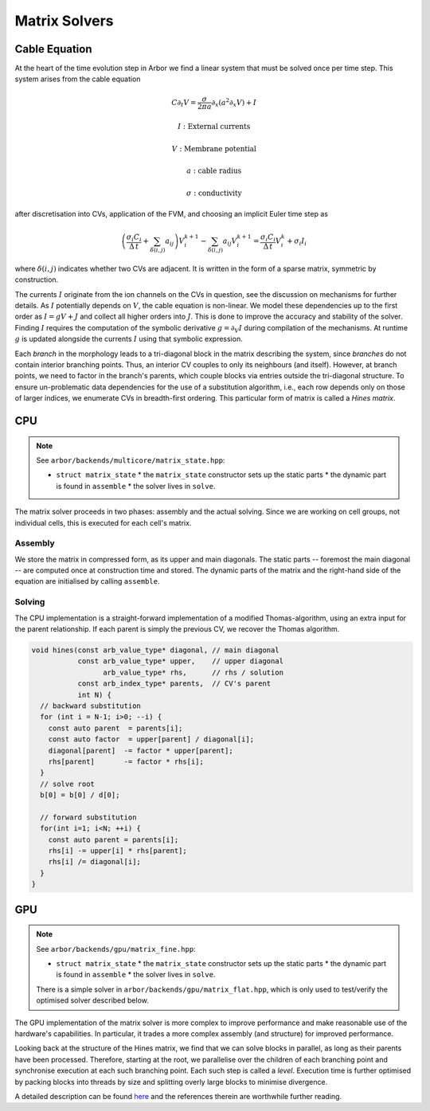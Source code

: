 .. _matrix_solver:

Matrix Solvers
==============

.. _cable_equation:

Cable Equation
--------------

At the heart of the time evolution step in Arbor we find a linear system that must
be solved once per time step. This system arises from the cable equation

.. math::
   C \partial_t V = \frac{\sigma}{2\pi a}\partial_x(a^2\partial_x V) + I

   I: \mbox{External currents}

   V: \mbox{Membrane potential}

   a: \mbox{cable radius}

   \sigma: \mbox{conductivity}

after discretisation into CVs, application of the FVM, and choosing an implicit
Euler time step as

.. math::
   \left(\frac{\sigma_i C_i}{\Delta\,t} + \sum_{\delta(i, j)} a_{ij}\right)V_i^{k+1} - \sum_{\delta(i, j)} a_ij V_i^{k+1}
     = \frac{\sigma_i C_i}{\Delta\,t}V_i^k + \sigma_i I_i

where :math:`\delta(i, j)` indicates whether two CVs are adjacent. It is written
in the form of a sparse matrix, symmetric by construction.

The currents :math:`I` originate from the ion channels on the CVs in question,
see the discussion on mechanisms for further details. As :math:`I` potentially
depends on :math:`V`, the cable equation is non-linear. We model these
dependencies up to the first order as :math:`I = gV + J` and collect all higher
orders into :math:`J`. This is done to improve the accuracy and stability of the
solver. Finding :math:`I` requires the computation of the symbolic derivative
:math:`g = \partial_V I` during compilation of the mechanisms. At runtime
:math:`g` is updated alongside the currents :math:`I` using that symbolic
expression.

Each *branch* in the morphology leads to a tri-diagonal block in the matrix
describing the system, since *branches* do not contain interior branching
points. Thus, an interior CV couples to only its neighbours (and itself).
However, at branch points, we need to factor in the branch's parents, which
couple blocks via entries outside the tri-diagonal structure. To ensure
un-problematic data dependencies for the use of a substitution algorithm, i.e., each
row depends only on those of larger indices, we enumerate CVs in breadth-first
ordering. This particular form of matrix is called a *Hines matrix*.

CPU
---

.. note:: See ``arbor/backends/multicore/matrix_state.hpp``:

          * ``struct matrix_state``
            * the ``matrix_state`` constructor sets up the static parts
            * the dynamic part is found in ``assemble``
            * the solver lives in ``solve``.

The matrix solver proceeds in two phases: assembly and the actual solving. Since
we are working on cell groups, not individual cells, this is executed for each
cell's matrix.

Assembly
^^^^^^^^

We store the matrix in compressed form, as its upper and main diagonals. The
static parts -- foremost the main diagonal -- are computed once at construction
time and stored. The dynamic parts of the matrix and the right-hand side of the
equation are initialised by calling ``assemble``.

Solving
^^^^^^^

The CPU implementation is a straight-forward implementation of a modified
Thomas-algorithm, using an extra input for the parent relationship. If each
parent is simply the previous CV, we recover the Thomas algorithm.

.. code:: c++

  void hines(const arb_value_type* diagonal, // main diagonal
             const arb_value_type* upper,    // upper diagonal
                   arb_value_type* rhs,      // rhs / solution
             const arb_index_type* parents,  // CV's parent
             int N) {
    // backward substitution
    for (int i = N-1; i>0; --i) {
      const auto parent  = parents[i];
      const auto factor  = upper[parent] / diagonal[i];
      diagonal[parent]  -= factor * upper[parent];
      rhs[parent]       -= factor * rhs[i];
    }
    // solve root
    b[0] = b[0] / d[0];

    // forward substitution
    for(int i=1; i<N; ++i) {
      const auto parent = parents[i];
      rhs[i] -= upper[i] * rhs[parent];
      rhs[i] /= diagonal[i];
    }
  }

GPU
---

.. note:: See ``arbor/backends/gpu/matrix_fine.hpp``:

          * ``struct matrix_state``
            * the ``matrix_state`` constructor sets up the static parts
            * the dynamic part is found in ``assemble``
            * the solver lives in ``solve``.

          There is a simple solver in ``arbor/backends/gpu/matrix_flat.hpp``,
          which is only used to test/verify the optimised solver described
          below.

The GPU implementation of the matrix solver is more complex to improve
performance and make reasonable use of the hardware's capabilities.
In particular, it trades a more complex assembly (and structure) for improved
performance.

Looking back at the structure of the Hines matrix, we find that we can solve
blocks in parallel, as long as their parents have been processed. Therefore,
starting at the root, we parallelise over the children of each branching point
and synchronise execution at each such branching point. Each such step is called
a *level*. Execution time is further optimised by packing blocks into threads by
size and splitting overly large blocks to minimise divergence.

A detailed description can be found `here
<https://arxiv.org/ftp/arxiv/papers/1810/1810.12742.pdf>`_ and the references
therein are worthwhile further reading.
